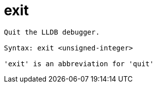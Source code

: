 = exit

----
Quit the LLDB debugger.

Syntax: exit <unsigned-integer>

'exit' is an abbreviation for 'quit'
----
